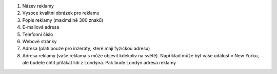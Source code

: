 #. Název reklamy
#. Vysoce kvalitní obrázek pro reklamu
#. Popis reklamy (maximálně 300 znaků)
#. E-mailová adresa
#. Telefonní číslo
#. Webové stránky
#. Adresa (platí pouze pro inzeráty, které mají fyzickou adresu)
#. Adresa reklamy (vaše reklama s může objevit kdekoliv na světě). Například může být vaše událost v New Yorku, ale budete chtít přilákat lidi z Londýna. Pak bude Londýn adresa reklamy
